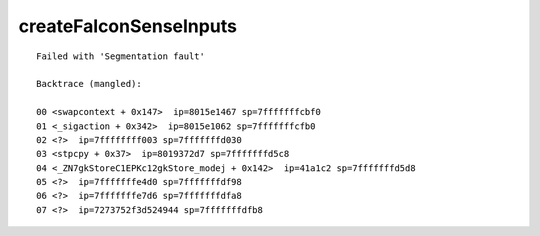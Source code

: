 createFalconSenseInputs
=======================

::

  
  Failed with 'Segmentation fault'
  
  Backtrace (mangled):
  
  00 <swapcontext + 0x147>  ip=8015e1467 sp=7fffffffcbf0
  01 <_sigaction + 0x342>  ip=8015e1062 sp=7fffffffcfb0
  02 <?>  ip=7ffffffff003 sp=7fffffffd030
  03 <stpcpy + 0x37>  ip=8019372d7 sp=7fffffffd5c8
  04 <_ZN7gkStoreC1EPKc12gkStore_modej + 0x142>  ip=41a1c2 sp=7fffffffd5d8
  05 <?>  ip=7fffffffe4d0 sp=7fffffffdf98
  06 <?>  ip=7fffffffe7d6 sp=7fffffffdfa8
  07 <?>  ip=7273752f3d524944 sp=7fffffffdfb8
